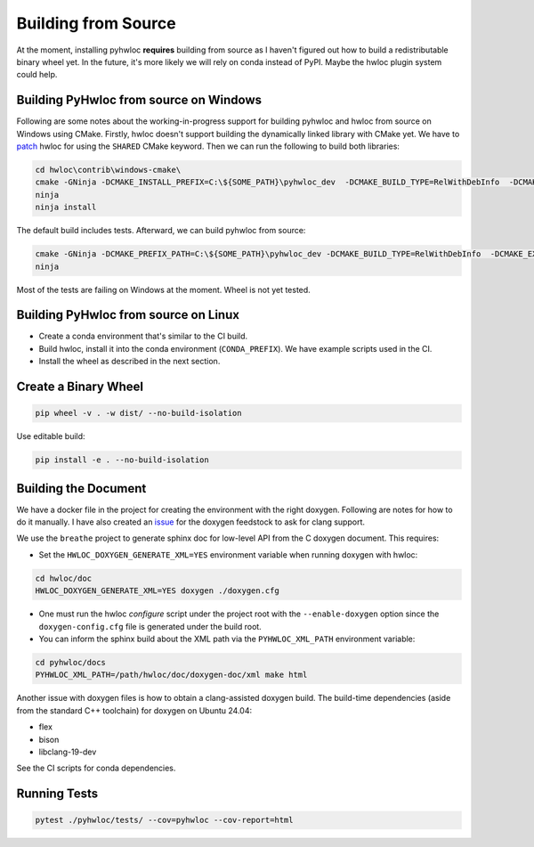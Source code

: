 ####################
Building from Source
####################

At the moment, installing pyhwloc **requires** building from source as I haven't figured
out how to build a redistributable binary wheel yet. In the future, it's more likely we
will rely on conda instead of PyPI. Maybe the hwloc plugin system could help.

Building PyHwloc from source on Windows
=======================================

Following are some notes about the working-in-progress support for building pyhwloc and
hwloc from source on Windows using CMake. Firstly, hwloc doesn't support building the
dynamically linked library with CMake yet. We have to `patch
<https://github.com/open-mpi/hwloc/pull/738>`__ hwloc for using the ``SHARED`` CMake
keyword. Then we can run the following to build both libraries:

.. code-block:: powershell

    cd hwloc\contrib\windows-cmake\
    cmake -GNinja -DCMAKE_INSTALL_PREFIX=C:\${SOME_PATH}\pyhwloc_dev  -DCMAKE_BUILD_TYPE=RelWithDebInfo  -DCMAKE_EXPORT_COMPILE_COMMANDS=ON -DHWLOC_BUILD_SHARED_LIBS=ON ..
    ninja
    ninja install

The default build includes tests. Afterward, we can build pyhwloc from source:

.. code-block:: powershell

    cmake -GNinja -DCMAKE_PREFIX_PATH=C:\${SOME_PATH}\pyhwloc_dev -DCMAKE_BUILD_TYPE=RelWithDebInfo  -DCMAKE_EXPORT_COMPILE_COMMANDS=ON ..\..\pyhwloc\
    ninja

Most of the tests are failing on Windows at the moment. Wheel is not yet tested.

Building PyHwloc from source on Linux
=====================================

- Create a conda environment that's similar to the CI build.
- Build hwloc, install it into the conda environment (``CONDA_PREFIX``). We have example
  scripts used in the CI.
- Install the wheel as described in the next section.

Create a Binary Wheel
=====================

.. code-block:: sh

  pip wheel -v . -w dist/ --no-build-isolation

Use editable build:

.. code-block:: sh

  pip install -e . --no-build-isolation

Building the Document
=====================

We have a docker file in the project for creating the environment with the right
doxygen. Following are notes for how to do it manually. I have also created an `issue
<https://github.com/conda-forge/doxygen-feedstock/issues/57>`__ for the doxygen feedstock
to ask for clang support.

We use the ``breathe`` project to generate sphinx doc for low-level API from the C doxygen
document. This requires:

- Set the ``HWLOC_DOXYGEN_GENERATE_XML=YES`` environment variable when running doxygen
  with hwloc:

.. code-block:: sh

  cd hwloc/doc
  HWLOC_DOXYGEN_GENERATE_XML=YES doxygen ./doxygen.cfg

- One must run the hwloc `configure` script under the project root with the
  ``--enable-doxygen`` option since the ``doxygen-config.cfg`` file is generated under the
  build root.

- You can inform the sphinx build about the XML path via the ``PYHWLOC_XML_PATH``
  environment variable:

.. code-block:: sh

  cd pyhwloc/docs
  PYHWLOC_XML_PATH=/path/hwloc/doc/doxygen-doc/xml make html

Another issue with doxygen files is how to obtain a clang-assisted doxygen build. The
build-time dependencies (aside from the standard C++ toolchain) for doxygen on Ubuntu
24.04:

- flex
- bison
- libclang-19-dev

See the CI scripts for conda dependencies.

Running Tests
=============

.. code-block:: sh

  pytest ./pyhwloc/tests/ --cov=pyhwloc --cov-report=html
